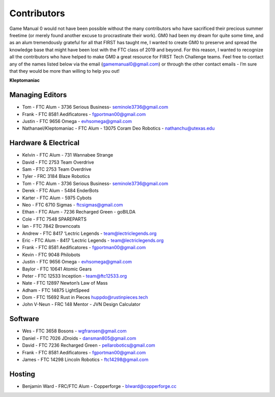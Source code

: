============
Contributors
============
Game Manual 0 would not have been possible without the many contributors who
have sacrificed their precious summer freetime
(or merely found another excuse to procrastinate their work).
GM0 had been my dream for quite some time,
and as an alum tremendously grateful for all that FIRST has taught me,
I wanted to create GM0 to preserve and spread the knowledge base that might
have been lost with the FTC class of 2019 and beyond.
For this reason, I wanted to recognize all the contributors who have helped to
make GM0 a great resource for FIRST Tech Challenge teams.
Feel free to contact any of the names listed below via the email
(gamemanual0@gmail.com) or through the other contact emails -
I’m sure that they would be more than willing to help you out!

**Kleptomaniac**

Managing Editors
================
* Tom - FTC Alum - 3736 Serious Business- seminole3736@gmail.com
* Frank - FTC 8581 Aedificatores - fgportman00@gmail.com
* Justin - FTC 9656 Omega - evhsomega@gmail.com
* Nathanael/Kleptomaniac - FTC Alum - 13075 Coram Deo Robotics -
  nathanchu@utexas.edu

Hardware & Electrical
=====================
* Kelvin - FTC Alum - 731 Wannabee Strange
* David - FTC 2753 Team Overdrive
* Sam - FTC 2753 Team Overdrive
* Tyler - FRC 3184 Blaze Robotics
* Tom - FTC Alum - 3736 Serious Business- seminole3736@gmail.com
* Derek - FTC Alum - 5484 EnderBots
* Karter - FTC Alum - 5975 Cybots
* Neo - FTC 6710 Sigmas - ftcsigmas@gmail.com
* Ethan - FTC Alum - 7236 Recharged Green - goBILDA
* Cole - FTC 7548 SPAREPARTS
* Ian - FTC 7842 Browncoats
* Andrew - FTC 8417 ‘Lectric Legends - team@lectriclegends.org
* Eric - FTC Alum - 8417 ‘Lectric Legends - team@lectriclegends.org
* Frank - FTC 8581 Aedificatores - fgportman00@gmail.com
* Kevin - FTC 9048 Philobots
* Justin - FTC 9656 Omega - evhsomega@gmail.com
* Baylor - FTC 10641 Atomic Gears
* Peter - FTC 12533 Inception - team@ftc12533.org
* Nate - FTC 12897 Newton’s Law of Mass
* Adham - FTC 14875 LightSpeed
* Dom - FTC 15692 Rust in Pieces huppdo@rustinpieces.tech
* John V-Neun - FRC 148 Mentor - JVN Design Calculator

Software
========
* Wes - FTC 3658 Bosons - wgfransen@gmail.com
* Daniel - FTC 7026 JDroids - dansman805@gmail.com
* David - FTC 7236 Recharged Green - pellarobotics@gmail.com
* Frank - FTC 8581 Aedificatores - fgportman00@gmail.com
* James - FTC 14298 Lincoln Robotics - ftc14298@gmail.com

Hosting
=======
* Benjamin Ward - FRC/FTC Alum - Copperforge - blward@copperforge.cc

.. image:: images/copperforge-logo.png
    :alt: Copperforge Logo
    :height: 168px
    :width: 1000px
    :scale: 50%
